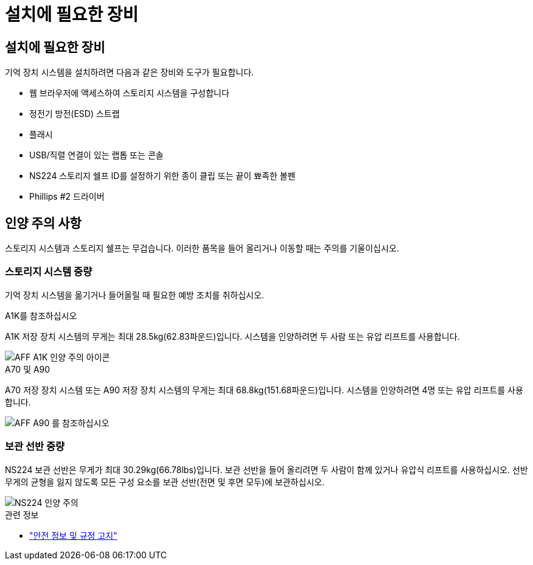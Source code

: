 = 설치에 필요한 장비
:allow-uri-read: 




== 설치에 필요한 장비

기억 장치 시스템을 설치하려면 다음과 같은 장비와 도구가 필요합니다.

* 웹 브라우저에 액세스하여 스토리지 시스템을 구성합니다
* 정전기 방전(ESD) 스트랩
* 플래시
* USB/직렬 연결이 있는 랩톱 또는 콘솔
* NS224 스토리지 쉘프 ID를 설정하기 위한 종이 클립 또는 끝이 뾰족한 볼펜
* Phillips #2 드라이버




== 인양 주의 사항

스토리지 시스템과 스토리지 쉘프는 무겁습니다. 이러한 품목을 들어 올리거나 이동할 때는 주의를 기울이십시오.



=== 스토리지 시스템 중량

기억 장치 시스템을 옮기거나 들어올릴 때 필요한 예방 조치를 취하십시오.

[role="tabbed-block"]
====
.A1K를 참조하십시오
--
A1K 저장 장치 시스템의 무게는 최대 28.5kg(62.83파운드)입니다. 시스템을 인양하려면 두 사람 또는 유압 리프트를 사용합니다.

image::../media/drw_a1k_weight_caution_ieops-1698.svg[AFF A1K 인양 주의 아이콘]

--
.A70 및 A90
--
A70 저장 장치 시스템 또는 A90 저장 장치 시스템의 무게는 최대 68.8kg(151.68파운드)입니다. 시스템을 인양하려면 4명 또는 유압 리프트를 사용합니다.

image::../media/drw_a70-90_weight_icon_ieops-1730.svg[AFF A90 를 참조하십시오]

--
====


=== 보관 선반 중량

NS224 보관 선반은 무게가 최대 30.29kg(66.78lbs)입니다. 보관 선반을 들어 올리려면 두 사람이 함께 있거나 유압식 리프트를 사용하십시오. 선반 무게의 균형을 잃지 않도록 모든 구성 요소를 보관 선반(전면 및 후면 모두)에 보관하십시오.

image::../media/drw_ns224_lifting_weight_ieops-1716.svg[NS224 인양 주의]

.관련 정보
* https://library.netapp.com/ecm/ecm_download_file/ECMP12475945["안전 정보 및 규정 고지"^]

